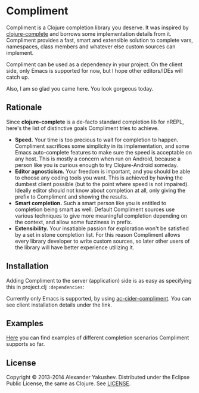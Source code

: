 * Compliment

  Compliment is a Clojure completion library you deserve. It was
  inspired by [[https://github.com/ninjudd/clojure-complete][clojure-complete]] and borrows some implementation details
  from it. Compliment provides a fast, smart and extensible solution
  to complete vars, namespaces, class members and whatever else custom
  sources can implement.

  Compliment can be used as a dependency in your project. On the
  client side, only Emacs is supported for now, but I hope other
  editors/IDEs will catch up.

  Also, I am so glad you came here. You look gorgeous today.

** Rationale

   Since *clojure-complete* is a de-facto standard completion lib for
   nREPL, here's the list of distinctive goals Compliment tries to
   achieve.

   - *Speed.* Your time is too precious to wait for completion to
     happen. Compliment sacrifices some simplicity in its
     implementation, and some Emacs auto-complete features to make
     sure the speed is acceptable on any host. This is mostly a
     concern when run on Android, because a person like you is curious
     enough to try Clojure-Android someday.
   - *Editor agnosticism.* Your freedom is important, and you should
     be able to choose any coding tools you want. This is achieved by
     having the dumbest client possible (but to the point where speed
     is not impaired). Ideally editor should not know about completion
     at all, only giving the prefix to Compliment and showing the
     results.
   - *Smart completion.* Such a smart person like you is entitled to
     completion being smart as well. Default Compliment sources use
     various techniques to give more meaningful completion depending
     on the context, and allow some fuzziness in prefix.
   - *Extensibility.* Your insatiable passion for exploration won't be
     satisfied by a set in stone completion list. For this reason
     Compliment allows every library developer to write custom
     sources, so later other users of the library will have better
     experience utilizing it.

** Installation

   Adding Compliment to the server (application) side is as easy as
   specifying this in project.clj =:dependencies=:

[[https://clojars.org/compliment][https://clojars.org/compliment/latest-version.svg]]

   Currently only Emacs is supported, by using [[https://github.com/alexander-yakushev/ac-cider-compliment][ac-cider-compliment]].
   You can see client installation details under the link.

** Examples

   [[https://github.com/alexander-yakushev/compliment/wiki/Examples][Here]] you can find examples of different completion scenarios
   Compliment supports so far.

** License

   Copyright © 2013-2014 Alexander Yakushev. Distributed under the
   Eclipse Public License, the same as Clojure. See [[https://github.com/alexander-yakushev/compliment/blob/master/LICENSE][LICENSE]].
